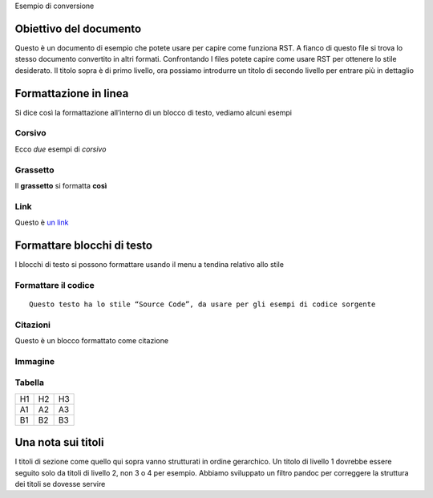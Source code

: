 Esempio di conversione

Obiettivo del documento
=======================

Questo è un documento di esempio che potete usare per capire come
funziona RST. A fianco di questo file si trova lo stesso documento
convertito in altri formati. Confrontando I files potete capire come
usare RST per ottenere lo stile desiderato. Il titolo sopra è di primo
livello, ora possiamo introdurre un titolo di secondo livello per
entrare più in dettaglio

Formattazione in linea
======================

Si dice così la formattazione all’interno di un blocco di testo, vediamo
alcuni esempi

Corsivo
-------

Ecco *due* esempi di *corsivo*

Grassetto
---------

Il **grassetto** si formatta **così**

Link
----

Questo è `un link <http://docs.italia.it/>`__

Formattare blocchi di testo
===========================

I blocchi di testo si possono formattare usando il menu a tendina
relativo allo stile

Formattare il codice
--------------------

::

   Questo testo ha lo stile “Source Code”, da usare per gli esempi di codice sorgente

Citazioni
---------

Questo è un blocco formattato come citazione

Immagine
--------

|image0|

Tabella
-------

+----+----+----+
| H1 | H2 | H3 |
+----+----+----+
| A1 | A2 | A3 |
+----+----+----+
| B1 | B2 | B3 |
+----+----+----+

Una nota sui titoli
===================

I titoli di sezione come quello qui sopra vanno strutturati in ordine
gerarchico. Un titolo di livello 1 dovrebbe essere seguito solo da
titoli di livello 2, non 3 o 4 per esempio. Abbiamo sviluppato un filtro
pandoc per correggere la struttura dei titoli se dovesse servire

.. |image0| image:: /media/image1.jpeg
   :width: 2.08403in
   :height: 2.27847in
